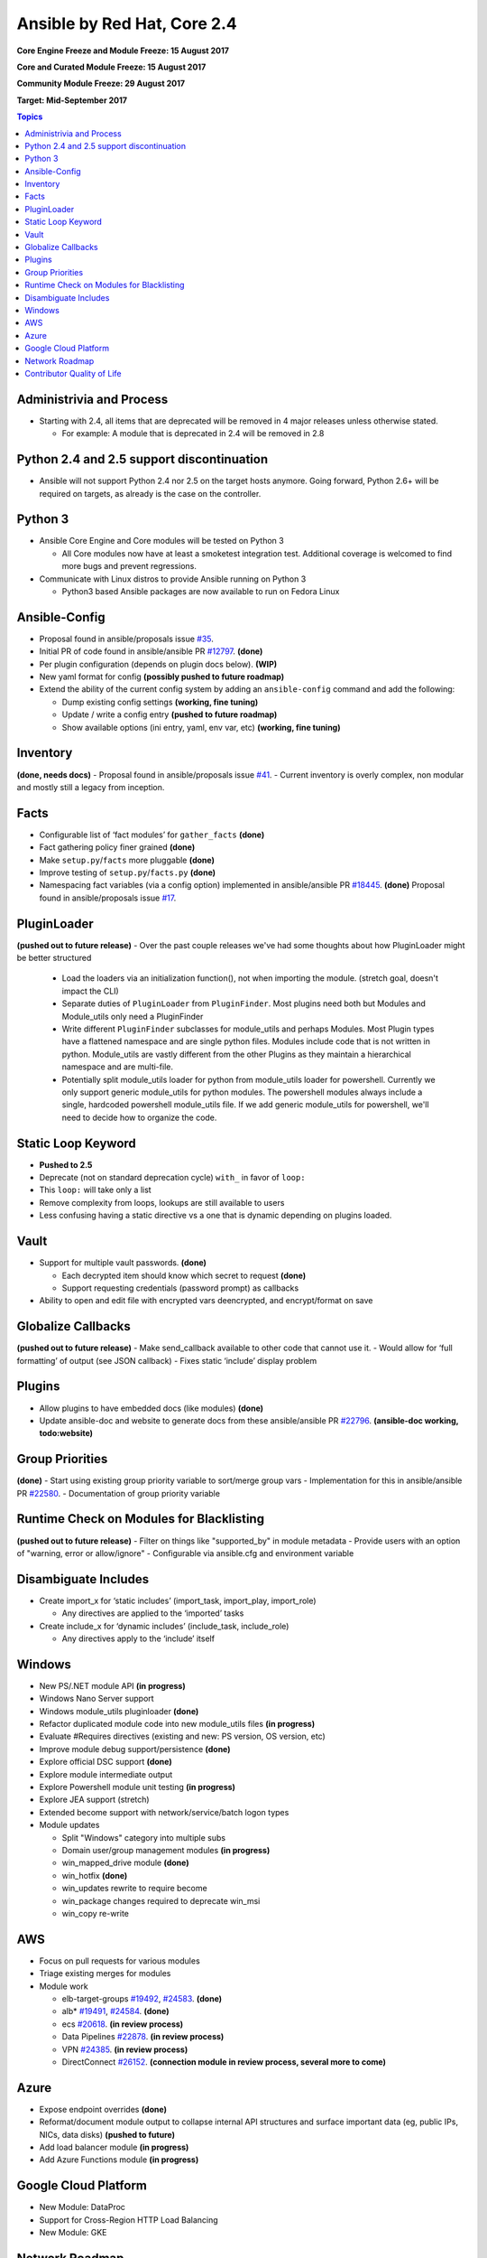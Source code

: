 ============================
Ansible by Red Hat, Core 2.4
============================
**Core Engine Freeze and Module Freeze: 15 August 2017**

**Core and Curated Module Freeze: 15 August 2017**

**Community Module Freeze: 29 August 2017**

**Target: Mid-September 2017**

.. contents:: Topics

Administrivia and Process
-------------------------
- Starting with 2.4, all items that are deprecated will be removed in 4 major releases unless otherwise stated.

  - For example: A module that is deprecated in 2.4 will be removed in 2.8

Python 2.4 and 2.5 support discontinuation
------------------------------------------
- Ansible will not support Python 2.4 nor 2.5 on the target hosts anymore.
  Going forward, Python 2.6+ will be required on targets, as already is the case on the controller.

Python 3
--------
- Ansible Core Engine and Core modules will be tested on Python 3

  - All Core modules now have at least a smoketest integration test.
    Additional coverage is welcomed to find more bugs and prevent regressions.

- Communicate with Linux distros to provide Ansible running on Python 3

  - Python3 based Ansible packages are now available to run on Fedora Linux

Ansible-Config
--------------
- Proposal found in ansible/proposals issue `#35 <https://github.com/ansible/proposals/issues/35>`_.
- Initial PR of code found in ansible/ansible PR `#12797 <https://github.com/ansible/ansible/pull/12797>`_. **(done)**
- Per plugin configuration (depends on plugin docs below). **(WIP)**
- New yaml format for config **(possibly pushed to future roadmap)**
- Extend the ability of the current config system by adding an ``ansible-config`` command and add the following:

  - Dump existing config settings **(working, fine tuning)**
  - Update / write a config entry **(pushed to future roadmap)**
  - Show available options (ini entry, yaml, env var, etc) **(working, fine tuning)**


Inventory
---------
**(done, needs docs)**
- Proposal found in ansible/proposals issue `#41 <https://github.com/ansible/proposals/issues/41>`_.
- Current inventory is overly complex, non modular and mostly still a legacy from inception.

Facts
-----
- Configurable list of ‘fact modules’ for ``gather_facts`` **(done)**
- Fact gathering policy finer grained **(done)**
- Make ``setup.py``/``facts`` more pluggable **(done)**
- Improve testing of ``setup.py``/``facts.py`` **(done)**
- Namespacing fact variables (via a config option) implemented in ansible/ansible PR `#18445 <https://github.com/ansible/ansible/pull/18445>`_. **(done)**
  Proposal found in ansible/proposals issue `#17 <https://github.com/ansible/proposals/issues/17>`_.

PluginLoader
------------
**(pushed out to future release)**
- Over the past couple releases we've had some thoughts about how PluginLoader might be better structured

  - Load the loaders via an initialization function(), not when importing
    the module. (stretch goal, doesn't impact the CLI)
  - Separate duties of ``PluginLoader`` from ``PluginFinder``.  Most plugins need
    both but Modules and Module_utils only need a PluginFinder
  - Write different ``PluginFinder`` subclasses for module_utils and perhaps
    Modules.  Most Plugin types have a flattened namespace and are single
    python files.  Modules include code that is not written in python.
    Module_utils are vastly different from the other Plugins as they
    maintain a hierarchical namespace and are multi-file.
  - Potentially split module_utils loader for python from module_utils
    loader for powershell.  Currently we only support generic module_utils
    for python modules.  The powershell modules always include a single,
    hardcoded powershell module_utils file.  If we add generic module_utils
    for powershell, we'll need to decide how to organize the code.

Static Loop Keyword 
-------------------
- **Pushed to 2.5**
- Deprecate (not on standard deprecation cycle) ``with_`` in favor of ``loop:``
- This ``loop:`` will take only a list
- Remove complexity from loops, lookups are still available to users
- Less confusing having a static directive vs a one that is dynamic depending on plugins loaded.

Vault
-----
- Support for multiple vault passwords.  **(done)**

  - Each decrypted item should know which secret to request **(done)**
  - Support requesting credentials (password prompt) as callbacks

- Ability to open and edit file with encrypted vars deencrypted, and encrypt/format on save

Globalize Callbacks
-------------------
**(pushed out to future release)**
- Make send_callback available to other code that cannot use it.
- Would allow for ‘full formatting’ of output (see JSON callback)
- Fixes static ‘include’ display problem

Plugins
-------
- Allow plugins to have embedded docs (like modules) **(done)**
- Update ansible-doc and website to generate docs from these ansible/ansible PR `#22796 <https://github.com/ansible/ansible/pull/22796>`_. **(ansible-doc working, todo:website)**

Group Priorities
----------------
**(done)**
- Start using existing group priority variable to sort/merge group vars
- Implementation for this in ansible/ansible PR `#22580 <https://github.com/ansible/ansible/pull/22580>`_.
- Documentation of group priority variable

Runtime Check on Modules for Blacklisting
-----------------------------------------
**(pushed out to future release)**
- Filter on things like "supported_by" in module metadata
- Provide users with an option of "warning, error or allow/ignore"
- Configurable via ansible.cfg and environment variable

Disambiguate Includes
---------------------
- Create import_x for ‘static includes’ (import_task, import_play, import_role)

  - Any directives are applied to the ‘imported’ tasks

- Create include_x for ‘dynamic includes’ (include_task, include_role)

  - Any directives apply to the ‘include’  itself

Windows
-------
- New PS/.NET module API **(in progress)**
- Windows Nano Server support
- Windows module_utils pluginloader **(done)**
- Refactor duplicated module code into new module_utils files **(in progress)**
- Evaluate #Requires directives (existing and new: PS version, OS version, etc)
- Improve module debug support/persistence **(done)**
- Explore official DSC support **(done)**
- Explore module intermediate output
- Explore Powershell module unit testing **(in progress)**
- Explore JEA support (stretch)
- Extended become support with network/service/batch logon types
- Module updates

  - Split "Windows" category into multiple subs
  - Domain user/group management modules **(in progress)**
  - win_mapped_drive module **(done)**
  - win_hotfix **(done)**
  - win_updates rewrite to require become
  - win_package changes required to deprecate win_msi
  - win_copy re-write

AWS
---
- Focus on pull requests for various modules
- Triage existing merges for modules
- Module work

  - elb-target-groups `#19492 <https://github.com/ansible/ansible/pull/19492>`_, `#24583 <https://github.com/ansible/ansible/pull/24583>`_. **(done)**
  - alb* `#19491 <https://github.com/ansible/ansible/pull/19491>`_, `#24584 <https://github.com/ansible/ansible/pull/24584>`_. **(done)**
  - ecs `#20618 <https://github.com/ansible/ansible/pull/20618>`_. **(in review process)**
  - Data Pipelines `#22878 <https://github.com/ansible/ansible/pull/22878>`_. **(in review process)**
  - VPN `#24385 <https://github.com/ansible/ansible/pull/24385>`_. **(in review process)**
  - DirectConnect `#26152 <https://github.com/ansible/ansible/pull/26152>`_. **(connection module in review process, several more to come)**

Azure
-----
- Expose endpoint overrides **(done)**
- Reformat/document module output to collapse internal API structures and surface important data (eg, public IPs, NICs, data disks) **(pushed to future)**
- Add load balancer module **(in progress)**
- Add Azure Functions module **(in progress)**

Google Cloud Platform
---------------------
- New Module: DataProc
- Support for Cross-Region HTTP Load Balancing
- New Module: GKE

Network Roadmap
---------------
- Removal of ``*_template`` modules
- Distributed Continuous Integration Infrastructure
- RPC Connection Plugin
- Module Work

  - Declarative intent modules
  - OpenVSwitch
  - Minimal Viable Platform Agnostic Modules

Contributor Quality of Life
---------------------------
- All Core and Curated modules will work towards having unit testing. **(edit: integration and/or unit tests)**
- More bot improvements!

  - Bot comments on PRs with details of test failures. **(done)**

- Test Infrastructure changes

  - Shippable + Bot Integration

    - Provide verified test results to the bot from Shippable so the bot can comment on PRs with CI failures. **(done, compile and sanity tests only)**
    - Enable the bot to mark PRs with ``ci_verified`` if all CI failures are verified. **(done)**

  - Windows Server 2016 Integration Tests

    - Restore Windows Server 2016 integration tests on Shippable.

      - Originally enabled during the 2.3 release cycle, but later disabled due to intermittent WinRM issues.
      - Depends on resolution of WinRM connection issues.

  - Windows Server Nano Integration Tests **(pushed to future roadmap)**

    - Add support to ansible-core-ci for Windows Server 2016 Nano and enable on Shippable.
    - This will use a subset of the existing Windows integration tests.
    - Depends on resolution of WinRM connection issues.

  - Windows + Python 3 Tests

    - Run basic Windows tests using Python 3 as the controller. **(partially done, not all planned tests running yet)**
    - Depends on resolution of WinRM Python 3 issues.

  - Cloud Integration Tests

    - Run existing cloud integration tests as part of CI for:

      - AWS **(done)**
      - Azure **(done)**
      - GCP **(pushed to future roadmap)**

    - Tests to be run only on cloud module (and module_utils) PRs and merges for the relevant cloud provider. **(done)**

  - Test Reliability

    - Further improve test reliability to reduce false positives on Shippable. **(ongoing)**
    - This continues work from the 2.3 release cycle.

  - Static Code Analysis

    - Further expand the scope and coverage of static analysis. **(ongoing)**
    - This continues work from the 2.3 release cycle.
